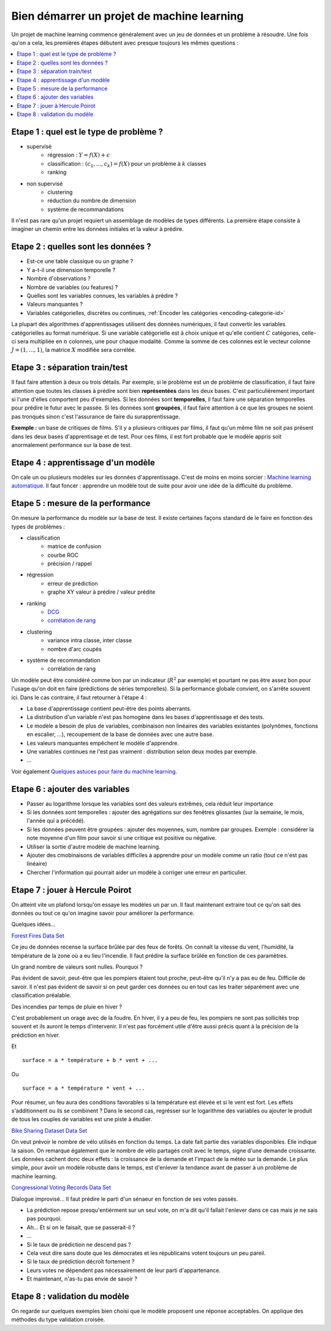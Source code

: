 
.. _l-debutermlprojet:

Bien démarrer un projet de machine learning
===========================================

.. index:: projet, machine learning, démarrage

Un projet de machine learning commence généralement avec un jeu de données et un problème à résoudre.
Une fois qu'on a cela, les premières étapes débutent avec presque toujours les mêmes questions :

.. contents::
    :local:

Etape 1 : quel est le type de problème ?
++++++++++++++++++++++++++++++++++++++++

* supervisé
    * régression : :math:`Y = f(X) + \epsilon`
    * classification : :math:`(c_1,...,c_k) = f(X)` pour un problème à :math:`k` classes
    * ranking
* non supervisé
    * clustering
    * réduction du nombre de dimension
    * système de recommandations

Il n'est pas rare qu'un projet requiert un assemblage de modèles de types différents.
La première étape consiste à imaginer un chemin entre les données initiales
et la valeur à prédire.

Etape 2 : quelles sont les données ?
++++++++++++++++++++++++++++++++++++

* Est-ce une table classique ou un graphe ?
* Y a-t-il une dimension temporelle ?
* Nombre d'observations ?
* Nombre de variables (ou features) ?
* Quelles sont les variables connues, les variables à prédire ?
* Valeurs manquantes ?
* Variables catégorielles, discrètes ou continues,
  :ref:`Encoder les catégories <encoding-categorie-id>`

La plupart des algorithmes d'apprentissages utilisent des données numériques,
il faut convertir les variables catégorielles au format numérique.
Si une variable catégorielle est à choix unique et qu'elle contient :math:`C` catégories,
celle-ci sera multipliée en :math:`n` colonnes, une pour chaque modalité. Comme la somme de
ces colonnes est le vecteur colonne :math:`J=(1,...,1)`, la matrice :math:`X` modifiée sera corrélée.

Etape 3 : séparation train/test
+++++++++++++++++++++++++++++++

Il faut faire attention à deux ou trois détails. Par exemple, si le problème est un de problème
de classification, il faut faire attention que toutes les classes à prédire sont bien **représentées**
dans les deux bases. C'est particulièrement important si l'une d'elles comportent peu d'exemples.
Si les données sont **temporelles**, il faut faire une séparation temporelles pour prédire
le futur avec le passée. Si les données sont **groupées**, il faut faire attention à ce que
les groupes ne soient pas tronqués sinon c'est l'assurance de faire du surapprentissage.

**Exemple :** un base de critiques de films.
S'il y a plusieurs critiques par films, il faut qu'un même film
ne soit pas présent dans les deux bases d'apprentisage et de test.
Pour ces films, il est fort probable que le modèle appris soit anormalement
performance sur la base de test.

Etape 4 : apprentissage d'un modèle
+++++++++++++++++++++++++++++++++++

On cale un ou plusieurs modèles sur les données d'apprentissage.
C'est de moins en moins sorcier :
`Machine learning automatique <http://www.xavierdupre.fr/blog/2015-12-11_nojs.html>`_.
Il faut foncer : apprendre un modèle tout de suite pour avoir une idée de la
difficulté du problème.

Etape 5 : mesure de la performance
++++++++++++++++++++++++++++++++++

On mesure la performance du modèle sur la base de test. Il existe certaines façons standard de le faire en
fonction des types de problèmes :

* classification
    * matrice de confusion
    * courbe ROC
    * précision / rappel
* régression
    * erreur de prédiction
    * graphe XY valeur à prédire / valeur prédite
* ranking
    * `DCG <http://en.wikipedia.org/wiki/Discounted_cumulative_gain>`_
    * `corrélation de rang <http://en.wikipedia.org/wiki/Rank_correlation>`_
* clustering
    * variance intra classe, inter classe
    * nombre d'arc coupés
* système de recommandation
    * corrélation de rang

Un modèle peut être considéré comme bon par un indicateur (:math:`R^2` par exemple)
et pourtant ne pas être assez bon pour l'usage qu'on doit en faire
(prédictions de séries temporelles).
Si la performance globale convient, on s'arrête souvent ici.
Dans le cas contraire, il faut retourner à l'étape 4 :

* La base d'apprentissage contient peut-être des points aberrants.
* La distribution d'un variable n'est pas homogène dans les bases d'apprentissage et des tests.
* Le modèle a besoin de plus de variables,
  combinaison non linéaires des variables existantes (polynômes, fonctions en escalier, ...),
  recoupement de la base de données avec une autre base.
* Les valeurs manquantes empêchent le modèle d'apprendre.
* Une variables continues ne l'est pas vraiment : distribution selon deux modes par exemple.
* ...

Voir également `Quelques astuces pour faire du machine learning <http://www.xavierdupre.fr/blog/2014-03-28_nojs.html>`_.

Etape 6 : ajouter des variables
+++++++++++++++++++++++++++++++

* Passer au logarithme lorsque les variables sont des valeurs extrêmes,
  cela réduit leur importance
* Si les données sont temporelles : ajouter des agrégations sur des fenêtres glissantes
  (sur la semaine, le mois, l'année qui a précédé).
* Si les données peuvent être groupées : ajouter des moyennes, sum, nombre par groupes.
  Exemple : considérer la note moyenne d'un film pour savoir si une critique est positive
  ou négative.
* Utiliser la sortie d'autre modèle de machine learning.
* Ajouter des cmobinaisons de variables difficiles à apprendre pour un modèle
  comme un ratio (tout ce n'est pas linéaire)
* Chercher l'information qui pourrait aider un modèle à corriger une erreur en particulier.

Etape 7 : jouer à Hercule Poirot
++++++++++++++++++++++++++++++++

On atteint vite un plafond lorsqu'on essaye les modèles un par un.
Il faut maintenant extraire tout ce qu'on sait des données ou tout ce qu'on imagine savoir
pour améliorer la performance.

Quelques idées...

`Forest Fires Data Set <https://archive.ics.uci.edu/ml/datasets/Forest+Fires>`_

Ce jeu de données recense la surface brûlée par des feux de forêts.
On connaît la vitesse du vent, l'humidité, la témpérature de la zone où a eu lieu
l'incendie. Il faut prédire  la surface brûlée en fonction de ces paramètres.

Un grand nombre de valeurs sont nulles. Pourquoi ?

Pas évident de savoir, peut-être que les pompiers étaient tout proche,
peut-être qu'il n'y a pas eu de feu. Difficile de savoir. Il n'est pas évident de savoir si on peut
garder ces données ou en tout cas les traiter séparément avec une classification préalable.

Des incendies par temps de pluie en hiver ?

C'est probablement un orage avec de la foudre. En hiver, il y a peu de feu, les pompiers ne sont
pas sollicités trop souvent et ils auront le temps d'intervenir. Il n'est pas
forcément utile d'être aussi précis quant à la précision de la prédiction en hiver.

Et ::

    surface = a * température + b * vent + ...

Ou ::

    surface = a * température * vent + ...

Pour résumer, un feu aura des conditions favorables si la température
est élevée et si le vent est fort. Les effets s'additionnent ou ils
se combinent ? Dans le second cas, regrésser sur le logarithme des variables
ou ajouter le produit de tous les couples de variables est une piste à étudier.

`Bike Sharing Dataset Data Set <https://archive.ics.uci.edu/ml/datasets/Bike+Sharing+Dataset>`_

On veut prévoir le nombre de vélo utilisés en fonction du temps.
La date fait partie des variables disponibles. Elle indique la saison.
On remarque également que le nombre de vélo partagés croît avec le temps,
signe d'une demande croissante. Les données cachent donc deux effets : la croissance
de la demande et l'impact de la météo sur la demande. Le plus simple,
pour avoir un modèle robuste dans le temps, est d'enlever la tendance
avant de passer à un problème de machine learning.

`Congressional Voting Records Data Set <https://archive.ics.uci.edu/ml/datasets/Congressional+Voting+Records>`_

Dialogue improvisé... Il faut prédire le parti d'un sénaeur en fonction de ses votes passés.

* La prédiction repose presqu'entièrment sur un seul vote,
  on m'a dit qu'il fallait l'enlever dans ce cas mais je ne sais pas pourquoi.
* Ah... Et si on le faisait, que se passerait-il ?
* ...
* Si le taux de prédiction ne descend pas ?
* Cela veut dire sans doute que les démocrates et les républicains votent toujours un peu pareil.
* Si le taux de prédiction décroît fortement ?
* Leurs votes ne dépendent pas nécessairement de leur parti d'appartenance.
* Et maintenant, n'as-tu pas envie de savoir ?

Etape 8 : validation du modèle
++++++++++++++++++++++++++++++

On regarde sur quelques exemples bien choisi que le modèle proposent une réponse acceptables.
On applique des méthodes du type validation croisée.
